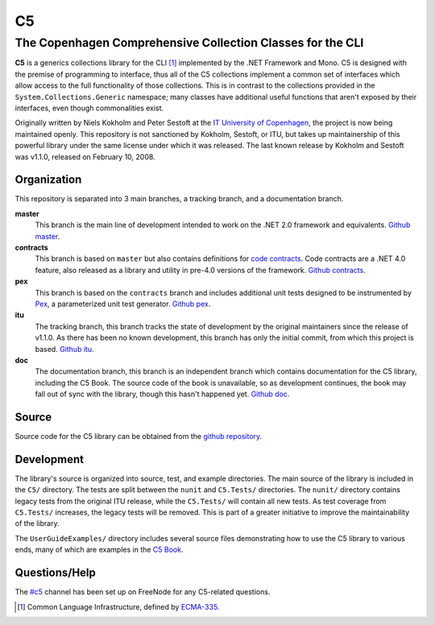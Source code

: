 ==
C5
==
-----------------------------------------------------------
The Copenhagen Comprehensive Collection Classes for the CLI
-----------------------------------------------------------
**C5** is a generics collections library for the CLI [#]_ implemented by the .NET Framework and Mono. C5 is designed with the premise of programming to interface, thus all of the C5 collections implement a common set of interfaces which allow access to the full functionality of those collections. This is in contrast to the collections provided in the ``System.Collections.Generic`` namespace; many classes have additional useful functions that aren't exposed by their interfaces, even though commonalities exist.

Originally written by Niels Kokholm and Peter Sestoft at the `IT University of Copenhagen`__, the project is now being maintained openly. This repository is not sanctioned by Kokholm, Sestoft, or ITU, but takes up maintainership of this powerful library under the same license under which it was released. The last known release by Kokholm and Sestoft was v1.1.0, released on February 10, 2008.

__ `ITU C5`_

Organization
============
This repository is separated into 3 main branches, a tracking branch, and a documentation branch.

**master**
  This branch is the main line of development intended to work on the .NET 2.0 framework and equivalents. `Github master`_.
**contracts**
  This branch is based on ``master`` but also contains definitions for `code contracts`__. Code contracts are a .NET 4.0 feature, also released as a library and utility in pre-4.0 versions of the framework. `Github contracts`_.
**pex**
  This branch is based on the ``contracts`` branch and includes additional unit tests designed to be instrumented by Pex_, a parameterized unit test generator. `Github pex`_.
**itu**
  The tracking branch, this branch tracks the state of development by the original maintainers since the release of v1.1.0. As there has been no known development, this branch has only the initial commit, from which this project is based. `Github itu`_.
**doc**
  The documentation branch, this branch is an independent branch which contains documentation for the C5 library, including the C5 Book. The source code of the book is unavailable, so as development continues, the book may fall out of sync with the library, though this hasn't happened yet. `Github doc`_.

__ `Microsoft Code Contracts`_

Source
======
Source code for the C5 library can be obtained from the `github repository`__.

__ `C5 Github`_

Development
===========
The library's source is organized into source, test, and example directories. The main source of the library is included in the ``C5/`` directory. The tests are split between the ``nunit`` and ``C5.Tests/`` directories. The ``nunit/`` directory contains legacy tests from the original ITU release, while the ``C5.Tests/`` will contain all new tests. As test coverage from ``C5.Tests/`` increases, the legacy tests will be removed. This is part of a greater initiative to improve the maintainability of the library.

The ``UserGuideExamples/`` directory includes several source files demonstrating how to use the C5 library to various ends, many of which are examples in the `C5 Book`_.

Questions/Help
==============
The `#c5`__ channel has been set up on FreeNode for any C5-related questions.

__ irc://irc.freenode.net/#c5

.. [#] Common Language Infrastructure, defined by `ECMA-335`_.
.. _`ITU C5`: http://www.itu.dk/research/c5/
.. _`Microsoft Code Contracts`: http://research.microsoft.com/projects/contracts
.. _Pex: http://research.microsoft.com/projects/pex
.. _`C5 Github`: http://github.com/neoeinstein/c5
.. _`Github master`: http://github.com/neoeinstein/c5/tree/master
.. _`Github contracts`: http://github.com/neoeinstein/c5/tree/contracts
.. _`Github pex`: http://github.com/neoeinstein/c5/tree/pex
.. _`Github itu`: http://github.com/neoeinstein/c5/tree/itu
.. _`Github doc`: http://github.com/neoeinstein/c5/tree/doc
.. _`C5 Book`: http://github.com/neoeinstein/c5/raw/doc/C5%20book.pdf
.. _`ECMA-335`: http://www.ecma-international.org/publications/standards/Ecma-335.htm
